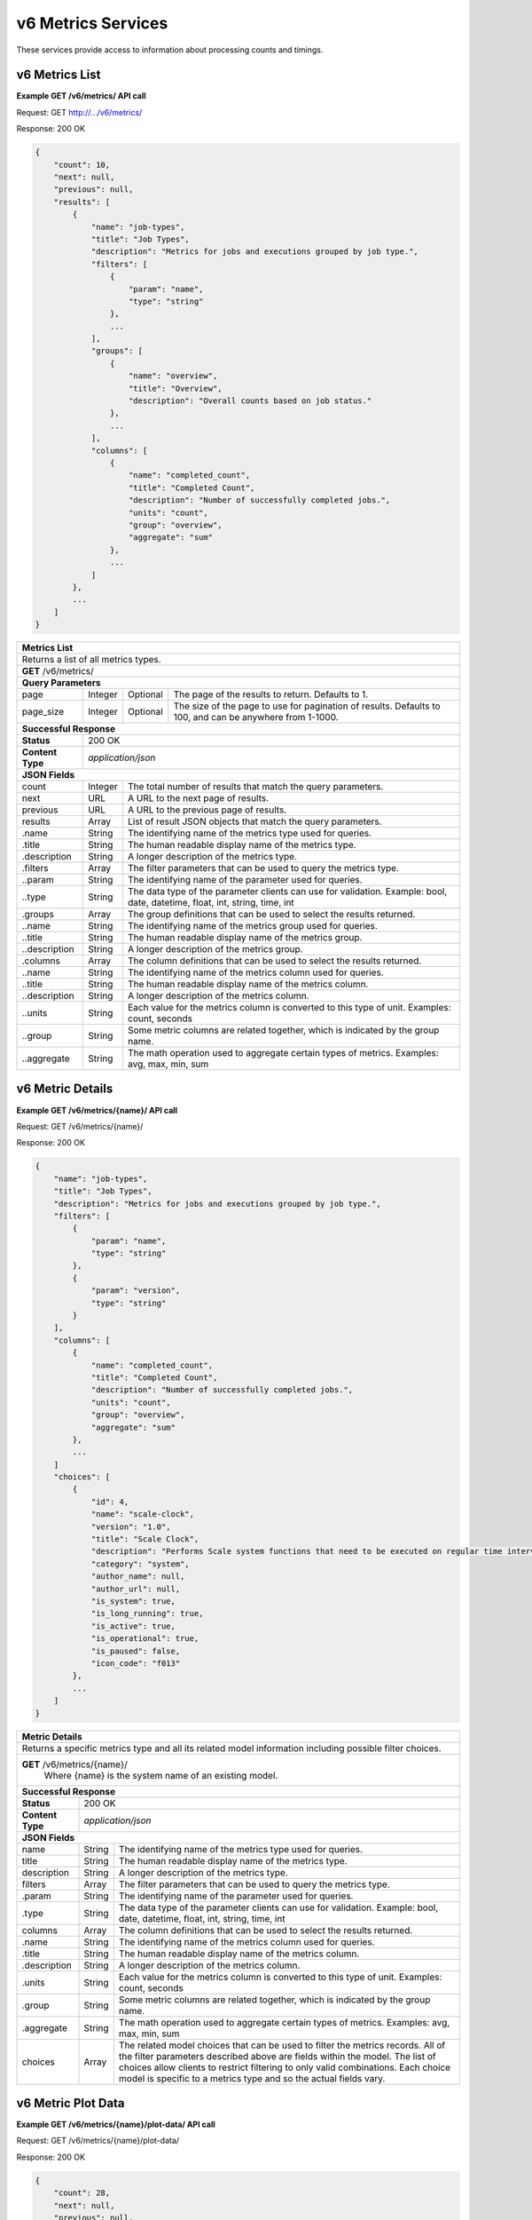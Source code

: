 
.. _rest_v6_metrics:

v6 Metrics Services
===================

These services provide access to information about processing counts and timings.

.. _rest_v6_metrics_list:

v6 Metrics List
---------------

**Example GET /v6/metrics/ API call**

Request: GET http://.../v6/metrics/

Response: 200 OK

.. code-block:: javascript

    { 
        "count": 10, 
        "next": null, 
        "previous": null, 
        "results": [ 
            { 
                "name": "job-types", 
                "title": "Job Types", 
                "description": "Metrics for jobs and executions grouped by job type.", 
                "filters": [ 
                    { 
                        "param": "name", 
                        "type": "string" 
                    }, 
                    ... 
                ], 
                "groups": [ 
                    { 
                        "name": "overview", 
                        "title": "Overview", 
                        "description": "Overall counts based on job status." 
                    }, 
                    ... 
                ], 
                "columns": [ 
                    { 
                        "name": "completed_count", 
                        "title": "Completed Count", 
                        "description": "Number of successfully completed jobs.", 
                        "units": "count", 
                        "group": "overview", 
                        "aggregate": "sum" 
                    }, 
                    ... 
                ] 
            }, 
            ... 
        ] 
    }

+-------------------------------------------------------------------------------------------------------------------------+
| **Metrics List**                                                                                                        |
+=========================================================================================================================+
| Returns a list of all metrics types.                                                                                    |
+-------------------------------------------------------------------------------------------------------------------------+
| **GET** /v6/metrics/                                                                                                    |
+-------------------------------------------------------------------------------------------------------------------------+
| **Query Parameters**                                                                                                    |
+--------------------+-------------------+----------+---------------------------------------------------------------------+
| page               | Integer           | Optional | The page of the results to return. Defaults to 1.                   |
+--------------------+-------------------+----------+---------------------------------------------------------------------+
| page_size          | Integer           | Optional | The size of the page to use for pagination of results.              |
|                    |                   |          | Defaults to 100, and can be anywhere from 1-1000.                   |
+--------------------+-------------------+----------+---------------------------------------------------------------------+
| **Successful Response**                                                                                                 |
+--------------------+----------------------------------------------------------------------------------------------------+
| **Status**         | 200 OK                                                                                             |
+--------------------+----------------------------------------------------------------------------------------------------+
| **Content Type**   | *application/json*                                                                                 |
+--------------------+----------------------------------------------------------------------------------------------------+
| **JSON Fields**                                                                                                         |
+--------------------+-------------------+--------------------------------------------------------------------------------+
| count              | Integer           | The total number of results that match the query parameters.                   |
+--------------------+-------------------+--------------------------------------------------------------------------------+
| next               | URL               | A URL to the next page of results.                                             |
+--------------------+-------------------+--------------------------------------------------------------------------------+
| previous           | URL               | A URL to the previous page of results.                                         |
+--------------------+-------------------+--------------------------------------------------------------------------------+
| results            | Array             | List of result JSON objects that match the query parameters.                   |
+--------------------+-------------------+--------------------------------------------------------------------------------+
| .name              | String            | The identifying name of the metrics type used for queries.                     |
+--------------------+-------------------+--------------------------------------------------------------------------------+
| .title             | String            | The human readable display name of the metrics type.                           |
+--------------------+-------------------+--------------------------------------------------------------------------------+
| .description       | String            | A longer description of the metrics type.                                      |
+--------------------+-------------------+--------------------------------------------------------------------------------+
| .filters           | Array             | The filter parameters that can be used to query the metrics type.              |
+--------------------+-------------------+--------------------------------------------------------------------------------+
| ..param            | String            | The identifying name of the parameter used for queries.                        |
+--------------------+-------------------+--------------------------------------------------------------------------------+
| ..type             | String            | The data type of the parameter clients can use for validation.                 |
|                    |                   | Example: bool, date, datetime, float, int, string, time, int                   |
+--------------------+-------------------+--------------------------------------------------------------------------------+
| .groups            | Array             | The group definitions that can be used to select the results returned.         |
+--------------------+-------------------+--------------------------------------------------------------------------------+
| ..name             | String            | The identifying name of the metrics group used for queries.                    |
+--------------------+-------------------+--------------------------------------------------------------------------------+
| ..title            | String            | The human readable display name of the metrics group.                          |
+--------------------+-------------------+--------------------------------------------------------------------------------+
| ..description      | String            | A longer description of the metrics group.                                     |
+--------------------+-------------------+--------------------------------------------------------------------------------+
| .columns           | Array             | The column definitions that can be used to select the results returned.        |
+--------------------+-------------------+--------------------------------------------------------------------------------+
| ..name             | String            | The identifying name of the metrics column used for queries.                   |
+--------------------+-------------------+--------------------------------------------------------------------------------+
| ..title            | String            | The human readable display name of the metrics column.                         |
+--------------------+-------------------+--------------------------------------------------------------------------------+
| ..description      | String            | A longer description of the metrics column.                                    |
+--------------------+-------------------+--------------------------------------------------------------------------------+
| ..units            | String            | Each value for the metrics column is converted to this type of unit.           |
|                    |                   | Examples: count, seconds                                                       |
+--------------------+-------------------+--------------------------------------------------------------------------------+
| ..group            | String            | Some metric columns are related together, which is indicated by the group name.|
+--------------------+-------------------+--------------------------------------------------------------------------------+
| ..aggregate        | String            | The math operation used to aggregate certain types of metrics.                 |
|                    |                   | Examples: avg, max, min, sum                                                   |
+--------------------+-------------------+--------------------------------------------------------------------------------+

.. _rest_v6_metrics_details:

v6 Metric Details
-----------------

**Example GET /v6/metrics/{name}/ API call**

Request: GET /v6/metrics/{name}/

Response: 200 OK

.. code-block:: javascript

    { 
        "name": "job-types", 
        "title": "Job Types", 
        "description": "Metrics for jobs and executions grouped by job type.", 
        "filters": [ 
            { 
                "param": "name", 
                "type": "string" 
            }, 
            { 
                "param": "version", 
                "type": "string" 
            } 
        ], 
        "columns": [ 
            { 
                "name": "completed_count", 
                "title": "Completed Count", 
                "description": "Number of successfully completed jobs.", 
                "units": "count", 
                "group": "overview", 
                "aggregate": "sum" 
            }, 
            ... 
        ] 
        "choices": [ 
            { 
                "id": 4, 
                "name": "scale-clock", 
                "version": "1.0", 
                "title": "Scale Clock", 
                "description": "Performs Scale system functions that need to be executed on regular time intervals",      
                "category": "system", 
                "author_name": null, 
                "author_url": null, 
                "is_system": true, 
                "is_long_running": true, 
                "is_active": true, 
                "is_operational": true, 
                "is_paused": false, 
                "icon_code": "f013" 
            }, 
            ... 
        ] 
    } 
    
+-------------------------------------------------------------------------------------------------------------------------+
| **Metric Details**                                                                                                      |
+=========================================================================================================================+
| Returns a specific metrics type and all its related model information including possible filter choices.                |
+-------------------------------------------------------------------------------------------------------------------------+
| **GET** /v6/metrics/{name}/                                                                                             |
|         Where {name} is the system name of an existing model.                                                           |
+--------------------+----------------------------------------------------------------------------------------------------+
| **Successful Response**                                                                                                 |
+--------------------+----------------------------------------------------------------------------------------------------+
| **Status**         | 200 OK                                                                                             |
+--------------------+----------------------------------------------------------------------------------------------------+
| **Content Type**   | *application/json*                                                                                 |
+--------------------+----------------------------------------------------------------------------------------------------+
| **JSON Fields**                                                                                                         |
+--------------------+-------------------+--------------------------------------------------------------------------------+
| name               | String            | The identifying name of the metrics type used for queries.                     |
+--------------------+-------------------+--------------------------------------------------------------------------------+
| title              | String            | The human readable display name of the metrics type.                           |
+--------------------+-------------------+--------------------------------------------------------------------------------+
| description        | String            | A longer description of the metrics type.                                      |
+--------------------+-------------------+--------------------------------------------------------------------------------+
| filters            | Array             | The filter parameters that can be used to query the metrics type.              |
+--------------------+-------------------+--------------------------------------------------------------------------------+
| .param             | String            | The identifying name of the parameter used for queries.                        |
+--------------------+-------------------+--------------------------------------------------------------------------------+
| .type              | String            | The data type of the parameter clients can use for validation.                 |
|                    |                   | Example: bool, date, datetime, float, int, string, time, int                   |
+--------------------+-------------------+--------------------------------------------------------------------------------+
| columns            | Array             | The column definitions that can be used to select the results returned.        |
+--------------------+-------------------+--------------------------------------------------------------------------------+
| .name              | String            | The identifying name of the metrics column used for queries.                   |
+--------------------+-------------------+--------------------------------------------------------------------------------+
| .title             | String            | The human readable display name of the metrics column.                         |
+--------------------+-------------------+--------------------------------------------------------------------------------+
| .description       | String            | A longer description of the metrics column.                                    |
+--------------------+-------------------+--------------------------------------------------------------------------------+
| .units             | String            | Each value for the metrics column is converted to this type of unit.           |
|                    |                   | Examples: count, seconds                                                       |
+--------------------+-------------------+--------------------------------------------------------------------------------+
| .group             | String            | Some metric columns are related together, which is indicated by the group name.|
+--------------------+-------------------+--------------------------------------------------------------------------------+
| .aggregate         | String            | The math operation used to aggregate certain types of metrics.                 |
|                    |                   | Examples: avg, max, min, sum                                                   |
+--------------------+-------------------+--------------------------------------------------------------------------------+
| choices            | Array             | The related model choices that can be used to filter the metrics records. All  |
|                    |                   | of the filter parameters described above are fields within the model. The list |
|                    |                   | of choices allow clients to restrict filtering to only valid combinations. Each|
|                    |                   | choice model is specific to a metrics type and so the actual fields vary.      |
+--------------------+-------------------+--------------------------------------------------------------------------------+

.. _rest_v6_metrics_plot:

v6 Metric Plot Data
-------------------

**Example GET /v6/metrics/{name}/plot-data/ API call**

Request: GET /v6/metrics/{name}/plot-data/

Response: 200 OK

.. code-block:: javascript

    { 
        "count": 28, 
        "next": null, 
        "previous": null, 
        "results": [ 
            { 
                "column": { 
                    "name": "run_time_min", 
                    "title": "Run Time (Min)", 
                    "description": "Minimum time spent running the pre, job, and post tasks.", 
                    "units": "seconds", 
                    "group": "run_time", 
                    "aggregate": "min" 
                }, 
                "min_x": "2015-10-05", 
                "max_x": "2015-10-13", 
                "min_y": 1, 
                "max_y": 300, 
                "values": [ 
                    { 
                        "id": 1, 
                        "date": "2015-10-05", 
                        "value": 1 
                    }, 
                    ... 
                ] 
            }, 
            ... 
        ] 
    } 
    
+-------------------------------------------------------------------------------------------------------------------------+
| **Metric Plot Data**                                                                                                    |
+=========================================================================================================================+
| Returns all the plot values for a metrics type based on optional query parameters.                                      |
+-------------------------------------------------------------------------------------------------------------------------+
| **GET** /v6/metrics/{name}/plot-data/                                                                                   |
|         Where {name} is the system name of an existing model.                                                           |
+-------------------------------------------------------------------------------------------------------------------------+
| **Query Parameters**                                                                                                    |
+--------------------+-------------------+----------+---------------------------------------------------------------------+
| page               | Integer           | Optional | The page of the results to return. Defaults to 1.                   |
+--------------------+-------------------+----------+---------------------------------------------------------------------+
| page_size          | Integer           | Optional | The size of the page to use for pagination of results.              |
|                    |                   |          | Defaults to 100, and can be anywhere from 1-1000.                   |
+--------------------+-------------------+----------+---------------------------------------------------------------------+
| started            | ISO-8601 Datetime | Optional | The start of the time range to query.                               |
|                    |                   |          | Supports the ISO-8601 date/time format, (ex: 2015-01-01T00:00:00Z). |
|                    |                   |          | Supports the ISO-8601 duration format, (ex: PT3H0M0S).              |
+--------------------+-------------------+----------+---------------------------------------------------------------------+
| ended              | ISO-8601 Datetime | Optional | End of the time range to query, defaults to the current time.       |
|                    |                   |          | Supports the ISO-8601 date/time format, (ex: 2015-01-01T00:00:00Z). |
|                    |                   |          | Supports the ISO-8601 duration format, (ex: PT3H0M0S).              |
+--------------------+-------------------+----------+---------------------------------------------------------------------+
| choice_id          | Integer           | Optional | Return only metrics associated with the related model choice. Each  |
|                    |                   |          | of these values must be one of the items in the choices list.       |
|                    |                   |          | Duplicate it to filter by multiple values.                          |
|                    |                   |          | When no choice filters are used, then values are aggregated across  |
|                    |                   |          | all the choices by date.                                            |
+--------------------+-------------------+----------+---------------------------------------------------------------------+
| column             | String            | Optional | Include only metrics with the given column name. The column name    |
|                    |                   |          | corresponds with a single statistic, such as completed count.       |
|                    |                   |          | Duplicate it to filter by multiple values.                          |
+--------------------+-------------------+----------+---------------------------------------------------------------------+
| group              | String            | Optional | Include only metrics with the given group name. The group name      |
|                    |                   |          | corresponds with a collection of related statistics.                |
|                    |                   |          | Duplicate it to filter by multiple values.                          |
+--------------------+-------------------+----------+---------------------------------------------------------------------+
| **Successful Response**                                                                                                 |
+--------------------+----------------------------------------------------------------------------------------------------+
| **Status**         | 200 OK                                                                                             |
+--------------------+----------------------------------------------------------------------------------------------------+
| **Content Type**   | *application/json*                                                                                 |
+--------------------+----------------------------------------------------------------------------------------------------+
| **JSON Fields**                                                                                                         |
+--------------------+-------------------+--------------------------------------------------------------------------------+
| count              | Integer           | The total number of results that match the query parameters.                   |
+--------------------+-------------------+--------------------------------------------------------------------------------+
| next               | URL               | A URL to the next page of results.                                             |
+--------------------+-------------------+--------------------------------------------------------------------------------+
| previous           | URL               | A URL to the previous page of results.                                         |
+--------------------+-------------------+--------------------------------------------------------------------------------+
| results            | Array             | List of result JSON objects that match the query parameters.                   |
+--------------------+-------------------+--------------------------------------------------------------------------------+
| .column            | Array             | The column definition of the selected plot data values.                        |
+--------------------+-------------------+--------------------------------------------------------------------------------+
| ..name             | String            | The identifying name of the metrics column used for queries.                   |
+--------------------+-------------------+--------------------------------------------------------------------------------+
| ..title            | String            | The human readable display name of the metrics column.                         |
+--------------------+-------------------+--------------------------------------------------------------------------------+
| ..description      | String            | A longer description of the metrics column.                                    |
+--------------------+-------------------+--------------------------------------------------------------------------------+
| ..units            | String            | Each value for the metrics column is converted to this type of unit.           |
|                    |                   | Examples: count, seconds                                                       |
+--------------------+-------------------+--------------------------------------------------------------------------------+
| ..group            | String            | Some metric columns are related together, which is indicated by the group name.|
+--------------------+-------------------+--------------------------------------------------------------------------------+
| ..aggregate        | String            | The math operation used to aggregate certain types of metrics.                 |
|                    |                   | Examples: avg, max, min, sum                                                   |
+--------------------+-------------------+--------------------------------------------------------------------------------+
| .min_x             | ISO-8601 Date     | The minimum value within the x-axis for the metric column. The x-axis will     |
|                    |                   | always be based on time and consist of a single date.                          |
|                    |                   | Supports the ISO-8601 date format, (ex: 2015-01-01).                           |
+--------------------+-------------------+--------------------------------------------------------------------------------+
| .max_x             | ISO-8601 Date     | The maximum value within the x-axis for the metric column. The x-axis will     |
|                    |                   | always be based on time and consist of a single date.                          |
|                    |                   | Supports the ISO-8601 date format, (ex: 2015-12-31).                           |
+--------------------+-------------------+--------------------------------------------------------------------------------+
| .min_y             | Integer           | The minimum value within the y-axis for the metric column. The y-axis will     |
|                    |                   | always be a simple numeric value.                                              |
+--------------------+-------------------+--------------------------------------------------------------------------------+
| .max_y             | Integer           | The maximum value within the y-axis for the metric column. The y-axis will     |
|                    |                   | always be a simple numeric value.                                              |
+--------------------+-------------------+--------------------------------------------------------------------------------+
| .values            | Array             | List of plot value JSON objects for each choice and date in the data series.   |
|                    |                   | Note that the values are sorted oldest to newest.                              |
+--------------------+-------------------+--------------------------------------------------------------------------------+
| ..id               | Integer           | The unique identifier of the related choice model for this data value.         |
|                    |                   | This field is omitted when there are no choice filters or only 1 specified.    |
+--------------------+-------------------+--------------------------------------------------------------------------------+
| ..date             | ISO-8601 Date     | The date when the plot value occurred.                                         |
|                    |                   | Uses the ISO-8601 date format, (ex: 2015-12-31).                               |
+--------------------+-------------------+--------------------------------------------------------------------------------+
| ..value            | Integer           | The statistic value that was calculated for the date.                          |
+--------------------+-------------------+--------------------------------------------------------------------------------+
